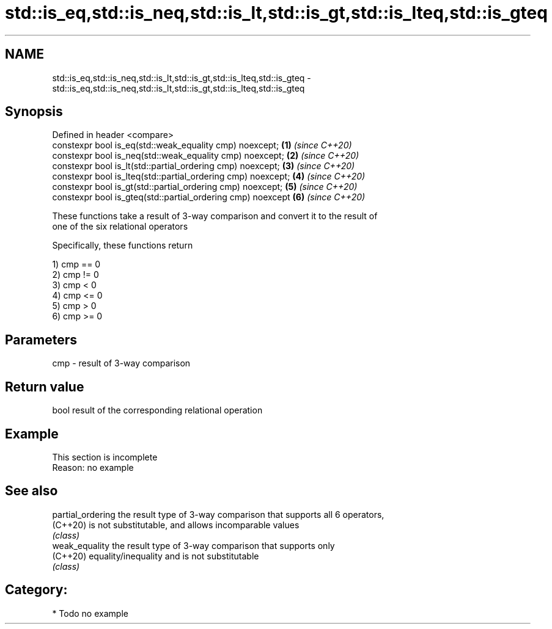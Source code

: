 .TH std::is_eq,std::is_neq,std::is_lt,std::is_gt,std::is_lteq,std::is_gteq 3 "2020.11.17" "http://cppreference.com" "C++ Standard Libary"
.SH NAME
std::is_eq,std::is_neq,std::is_lt,std::is_gt,std::is_lteq,std::is_gteq \- std::is_eq,std::is_neq,std::is_lt,std::is_gt,std::is_lteq,std::is_gteq

.SH Synopsis
   Defined in header <compare>
   constexpr bool is_eq(std::weak_equality cmp) noexcept;      \fB(1)\fP \fI(since C++20)\fP
   constexpr bool is_neq(std::weak_equality cmp) noexcept;     \fB(2)\fP \fI(since C++20)\fP
   constexpr bool is_lt(std::partial_ordering cmp) noexcept;   \fB(3)\fP \fI(since C++20)\fP
   constexpr bool is_lteq(std::partial_ordering cmp) noexcept; \fB(4)\fP \fI(since C++20)\fP
   constexpr bool is_gt(std::partial_ordering cmp) noexcept;   \fB(5)\fP \fI(since C++20)\fP
   constexpr bool is_gteq(std::partial_ordering cmp) noexcept  \fB(6)\fP \fI(since C++20)\fP

   These functions take a result of 3-way comparison and convert it to the result of
   one of the six relational operators

   Specifically, these functions return

   1) cmp == 0
   2) cmp != 0
   3) cmp < 0
   4) cmp <= 0
   5) cmp > 0
   6) cmp >= 0

.SH Parameters

   cmp - result of 3-way comparison

.SH Return value

   bool result of the corresponding relational operation

.SH Example

    This section is incomplete
    Reason: no example

.SH See also

   partial_ordering the result type of 3-way comparison that supports all 6 operators,
   (C++20)          is not substitutable, and allows incomparable values
                    \fI(class)\fP 
   weak_equality    the result type of 3-way comparison that supports only
   (C++20)          equality/inequality and is not substitutable
                    \fI(class)\fP 

.SH Category:

     * Todo no example
